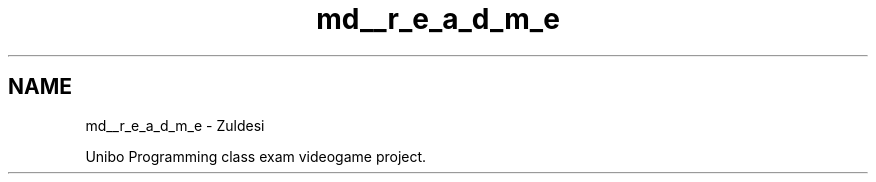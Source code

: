 .TH "md__r_e_a_d_m_e" 3 "Tue Jan 10 2023" "Version 1" "Zuldesi" \" -*- nroff -*-
.ad l
.nh
.SH NAME
md__r_e_a_d_m_e \- Zuldesi 
.PP
Unibo Programming class exam videogame project\&. 
